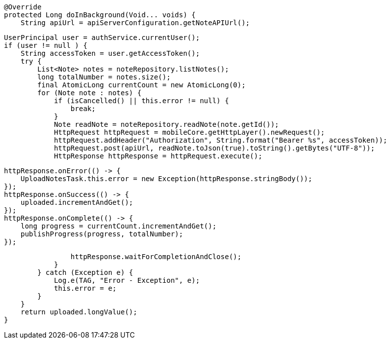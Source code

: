         @Override
        protected Long doInBackground(Void... voids) {
            String apiUrl = apiServerConfiguration.getNoteAPIUrl();

            UserPrincipal user = authService.currentUser();
            if (user != null ) {
                String accessToken = user.getAccessToken();
                try {
                    List<Note> notes = noteRepository.listNotes();
                    long totalNumber = notes.size();
                    final AtomicLong currentCount = new AtomicLong(0);
                    for (Note note : notes) {
                        if (isCancelled() || this.error != null) {
                            break;
                        }
                        Note readNote = noteRepository.readNote(note.getId());
                        HttpRequest httpRequest = mobileCore.getHttpLayer().newRequest();
                        httpRequest.addHeader("Authorization", String.format("Bearer %s", accessToken));
                        httpRequest.post(apiUrl, readNote.toJson(true).toString().getBytes("UTF-8"));
                        HttpResponse httpResponse = httpRequest.execute();

                        httpResponse.onError(() -> {
                            UploadNotesTask.this.error = new Exception(httpResponse.stringBody());
                        });
                        httpResponse.onSuccess(() -> {
                            uploaded.incrementAndGet();
                        });
                        httpResponse.onComplete(() -> {
                            long progress = currentCount.incrementAndGet();
                            publishProgress(progress, totalNumber);
                        });

                        httpResponse.waitForCompletionAndClose();
                    }
                } catch (Exception e) {
                    Log.e(TAG, "Error - Exception", e);
                    this.error = e;
                }
            }
            return uploaded.longValue();
        }
